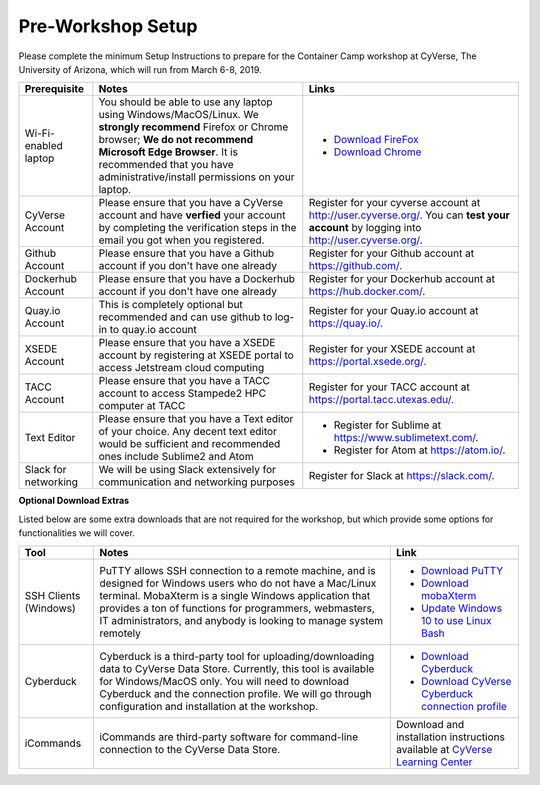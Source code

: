 **Pre-Workshop Setup**
======================

Please complete the minimum Setup Instructions to prepare for the Container Camp workshop at CyVerse, The University of Arizona, which will run from March 6-8, 2019.

.. list-table::
    :header-rows: 1

    * - Prerequisite
      - Notes
      - Links
    * - Wi-Fi-enabled laptop
      - You should be able to use any laptop using Windows/MacOS/Linux.
        We **strongly recommend** Firefox or Chrome browser; **We do not recommend**
        **Microsoft Edge Browser**. It is recommended that you have administrative/install 
        permissions on your laptop.
      - - `Download FireFox <https://www.mozilla.org/en-US/firefox/new/?scene=2>`_
        - `Download Chrome <https://www.google.com/chrome/browser/>`_
    * - CyVerse Account
      - Please ensure that you have a CyVerse account and have **verfied** your account
        by completing the verification steps in the email you got when you registered.
      - Register for your cyverse account at `http://user.cyverse.org/`_. You can **test your account** by logging into `http://user.cyverse.org/ <http://  user.cyverse.org/>`_.
    * - Github Account
      - Please ensure that you have a Github account if you don't have one already
      - Register for your Github account at `https://github.com/ <https://github.com/>`_.
    * - Dockerhub Account
      - Please ensure that you have a Dockerhub account if you don't have one already
      - Register for your Dockerhub account at `https://hub.docker.com/ <https://hub.docker.com/>`_.
    * - Quay.io Account
      - This is completely optional but recommended and can use github to log-in to quay.io account
      - Register for your Quay.io account at `https://quay.io/ <https://quay.io/>`_.    
    * - XSEDE Account
      - Please ensure that you have a XSEDE account by registering at XSEDE portal to access Jetstream cloud 
        computing
      - Register for your XSEDE account at `https://portal.xsede.org/ <https://portal.xsede.org/>`_.
    * - TACC Account
      - Please ensure that you have a TACC account to access Stampede2 HPC computer at TACC
      - Register for your TACC account at `https://portal.tacc.utexas.edu/ <https://portal.tacc.utexas.edu/>`_.
    * - Text Editor
      - Please ensure that you have a Text editor of your choice. Any decent text editor would be sufficient and
        recommended ones include Sublime2 and Atom
      - - Register for Sublime at `https://www.sublimetext.com/ <https://www.sublimetext.com/>`_.
        - Register for Atom at `https://atom.io/ <https://atom.io/>`_.
    * - Slack for networking
      - We will be using Slack extensively for communication and networking purposes
      - Register for Slack at `https://slack.com/ <https://slack.com/>`_.

**Optional Download Extras**

Listed below are some extra downloads that are not required for the workshop, but which
provide some options for functionalities we will cover.

.. list-table::
    :header-rows: 1

    * - Tool
      - Notes
      - Link
    * - SSH Clients (Windows)
      - PuTTY allows SSH connection to a remote machine, and is designed for
        Windows users who do not have a Mac/Linux terminal. MobaXterm is a single 
        Windows application that provides a ton of functions for programmers, webmasters, 
        IT administrators, and anybody is looking to manage system remotely
      - - `Download PuTTY <https://www.chiark.greenend.org.uk/~sgtatham/putty/latest.html>`_
        - `Download mobaXterm <https://mobaxterm.mobatek.net>`_
        - `Update Windows 10 to use Linux Bash <https://www.howtogeek.com/249966/how-to-install-and-use-the-linux-bash-shell-on-windows-10/>`_ 
    * - Cyberduck
      - Cyberduck is a third-party tool for uploading/downloading data to CyVerse Data Store.
        Currently, this tool is available for Windows/MacOS only. You will need
        to download Cyberduck and the connection profile. We will go through
        configuration and installation at the workshop.
      - - `Download Cyberduck <https://cyberduck.io/>`_
        - `Download CyVerse Cyberduck connection profile <https://wiki.cyverse.org/wiki/download/attachments/18188197/iPlant%20Data%20Store.cyberduckprofile?version=1&modificationDate=1436557522000&api=v2>`_
    * - iCommands
      - iCommands are third-party software for command-line connection to the
        CyVerse Data Store.
      - Download and installation instructions available at `CyVerse Learning Center <https://cyverse-data-store-guide.readthedocs-hosted.com/en/latest/step2.html>`__
